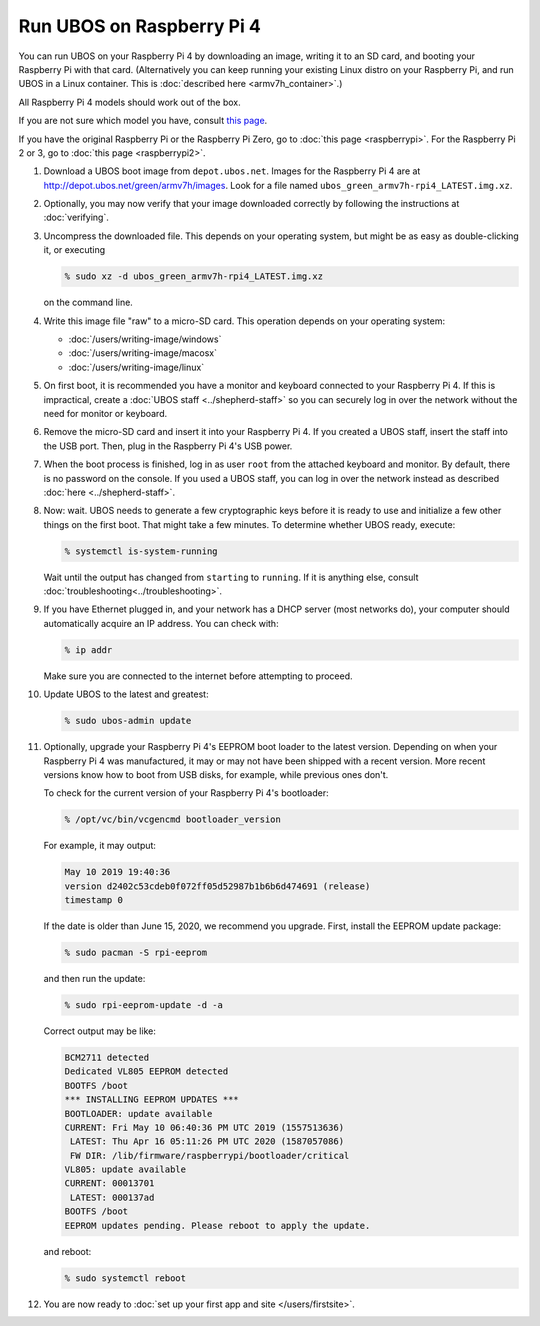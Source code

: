 Run UBOS on Raspberry Pi 4
==========================

You can run UBOS on your Raspberry Pi 4 by downloading an image, writing
it to an SD card, and booting your Raspberry Pi with that card. (Alternatively you can keep
running your existing Linux distro on your Raspberry Pi, and run UBOS in a Linux container.
This is :doc:`described here <armv7h_container>`.)

All Raspberry Pi 4 models should work out of the box.

If you are not sure which model you have, consult
`this page <http://www.raspberrypi.org/products/>`_.

If you have the original Raspberry Pi or the Raspberry Pi Zero, go to :doc:`this page <raspberrypi>`.
For the Raspberry Pi 2 or 3, go to :doc:`this page <raspberrypi2>`.

#. Download a UBOS boot image from ``depot.ubos.net``.
   Images for the Raspberry Pi 4 are at
   `http://depot.ubos.net/green/armv7h/images <http://depot.ubos.net/green/armv7h/images>`_.
   Look for a file named ``ubos_green_armv7h-rpi4_LATEST.img.xz``.

#. Optionally, you may now verify that your image downloaded correctly by following the instructions
   at :doc:`verifying`.

#. Uncompress the downloaded file. This depends on your operating system, but might be as easy as
   double-clicking it, or executing

   .. code-block:: none

      % sudo xz -d ubos_green_armv7h-rpi4_LATEST.img.xz

   on the command line.

#. Write this image file "raw" to a micro-SD card. This operation depends on your operating system:

   * :doc:`/users/writing-image/windows`
   * :doc:`/users/writing-image/macosx`
   * :doc:`/users/writing-image/linux`

#. On first boot, it is recommended you have a monitor and keyboard connected to your
   Raspberry Pi 4. If this is impractical, create a :doc:`UBOS staff <../shepherd-staff>`
   so you can securely log in over the network without the need for monitor or keyboard.

#. Remove the micro-SD card and insert it into your Raspberry Pi 4. If you created a UBOS staff,
   insert the staff into the USB port. Then, plug in the Raspberry Pi 4's USB power.

#. When the boot process is finished, log in as user ``root`` from the attached keyboard
   and monitor. By default, there is no password on the console. If you used a UBOS staff,
   you can log in over the network instead as described :doc:`here <../shepherd-staff>`.

#. Now: wait. UBOS needs to generate a few cryptographic keys before it is ready to use
   and initialize a few other things on the first boot. That might take a few minutes.
   To determine whether UBOS ready, execute:

   .. code-block:: none

      % systemctl is-system-running

   Wait until the output has changed from ``starting`` to ``running``. If it is anything else, consult
   :doc:`troubleshooting<../troubleshooting>`.

#. If you have Ethernet plugged in, and your network has a DHCP server (most networks do),
   your computer should automatically acquire an IP address. You can check with:

   .. code-block:: none

      % ip addr

   Make sure you are connected to the internet before attempting to proceed.

#. Update UBOS to the latest and greatest:

   .. code-block:: none

      % sudo ubos-admin update

#. Optionally, upgrade your Raspberry Pi 4's EEPROM boot loader to the latest version.
   Depending on when your Raspberry Pi 4 was manufactured, it may or may not have been
   shipped with a recent version. More recent versions know how to boot from USB disks,
   for example, while previous ones don't.

   To check for the current version of your Raspberry Pi 4's bootloader:

   .. code-block:: none

      % /opt/vc/bin/vcgencmd bootloader_version

   For example, it may output:

   .. code-block:: none

      May 10 2019 19:40:36
      version d2402c53cdeb0f072ff05d52987b1b6b6d474691 (release)
      timestamp 0

   If the date is older than June 15, 2020, we recommend you upgrade. First, install
   the EEPROM update package:

   .. code-block:: none

      % sudo pacman -S rpi-eeprom

   and then run the update:

   .. code-block:: none

      % sudo rpi-eeprom-update -d -a

   Correct output may be like:

   .. code-block:: none

      BCM2711 detected
      Dedicated VL805 EEPROM detected
      BOOTFS /boot
      *** INSTALLING EEPROM UPDATES ***
      BOOTLOADER: update available
      CURRENT: Fri May 10 06:40:36 PM UTC 2019 (1557513636)
       LATEST: Thu Apr 16 05:11:26 PM UTC 2020 (1587057086)
       FW DIR: /lib/firmware/raspberrypi/bootloader/critical
      VL805: update available
      CURRENT: 00013701
       LATEST: 000137ad
      BOOTFS /boot
      EEPROM updates pending. Please reboot to apply the update.

   and reboot:

   .. code-block:: none

      % sudo systemctl reboot


#. You are now ready to :doc:`set up your first app and site </users/firstsite>`.
